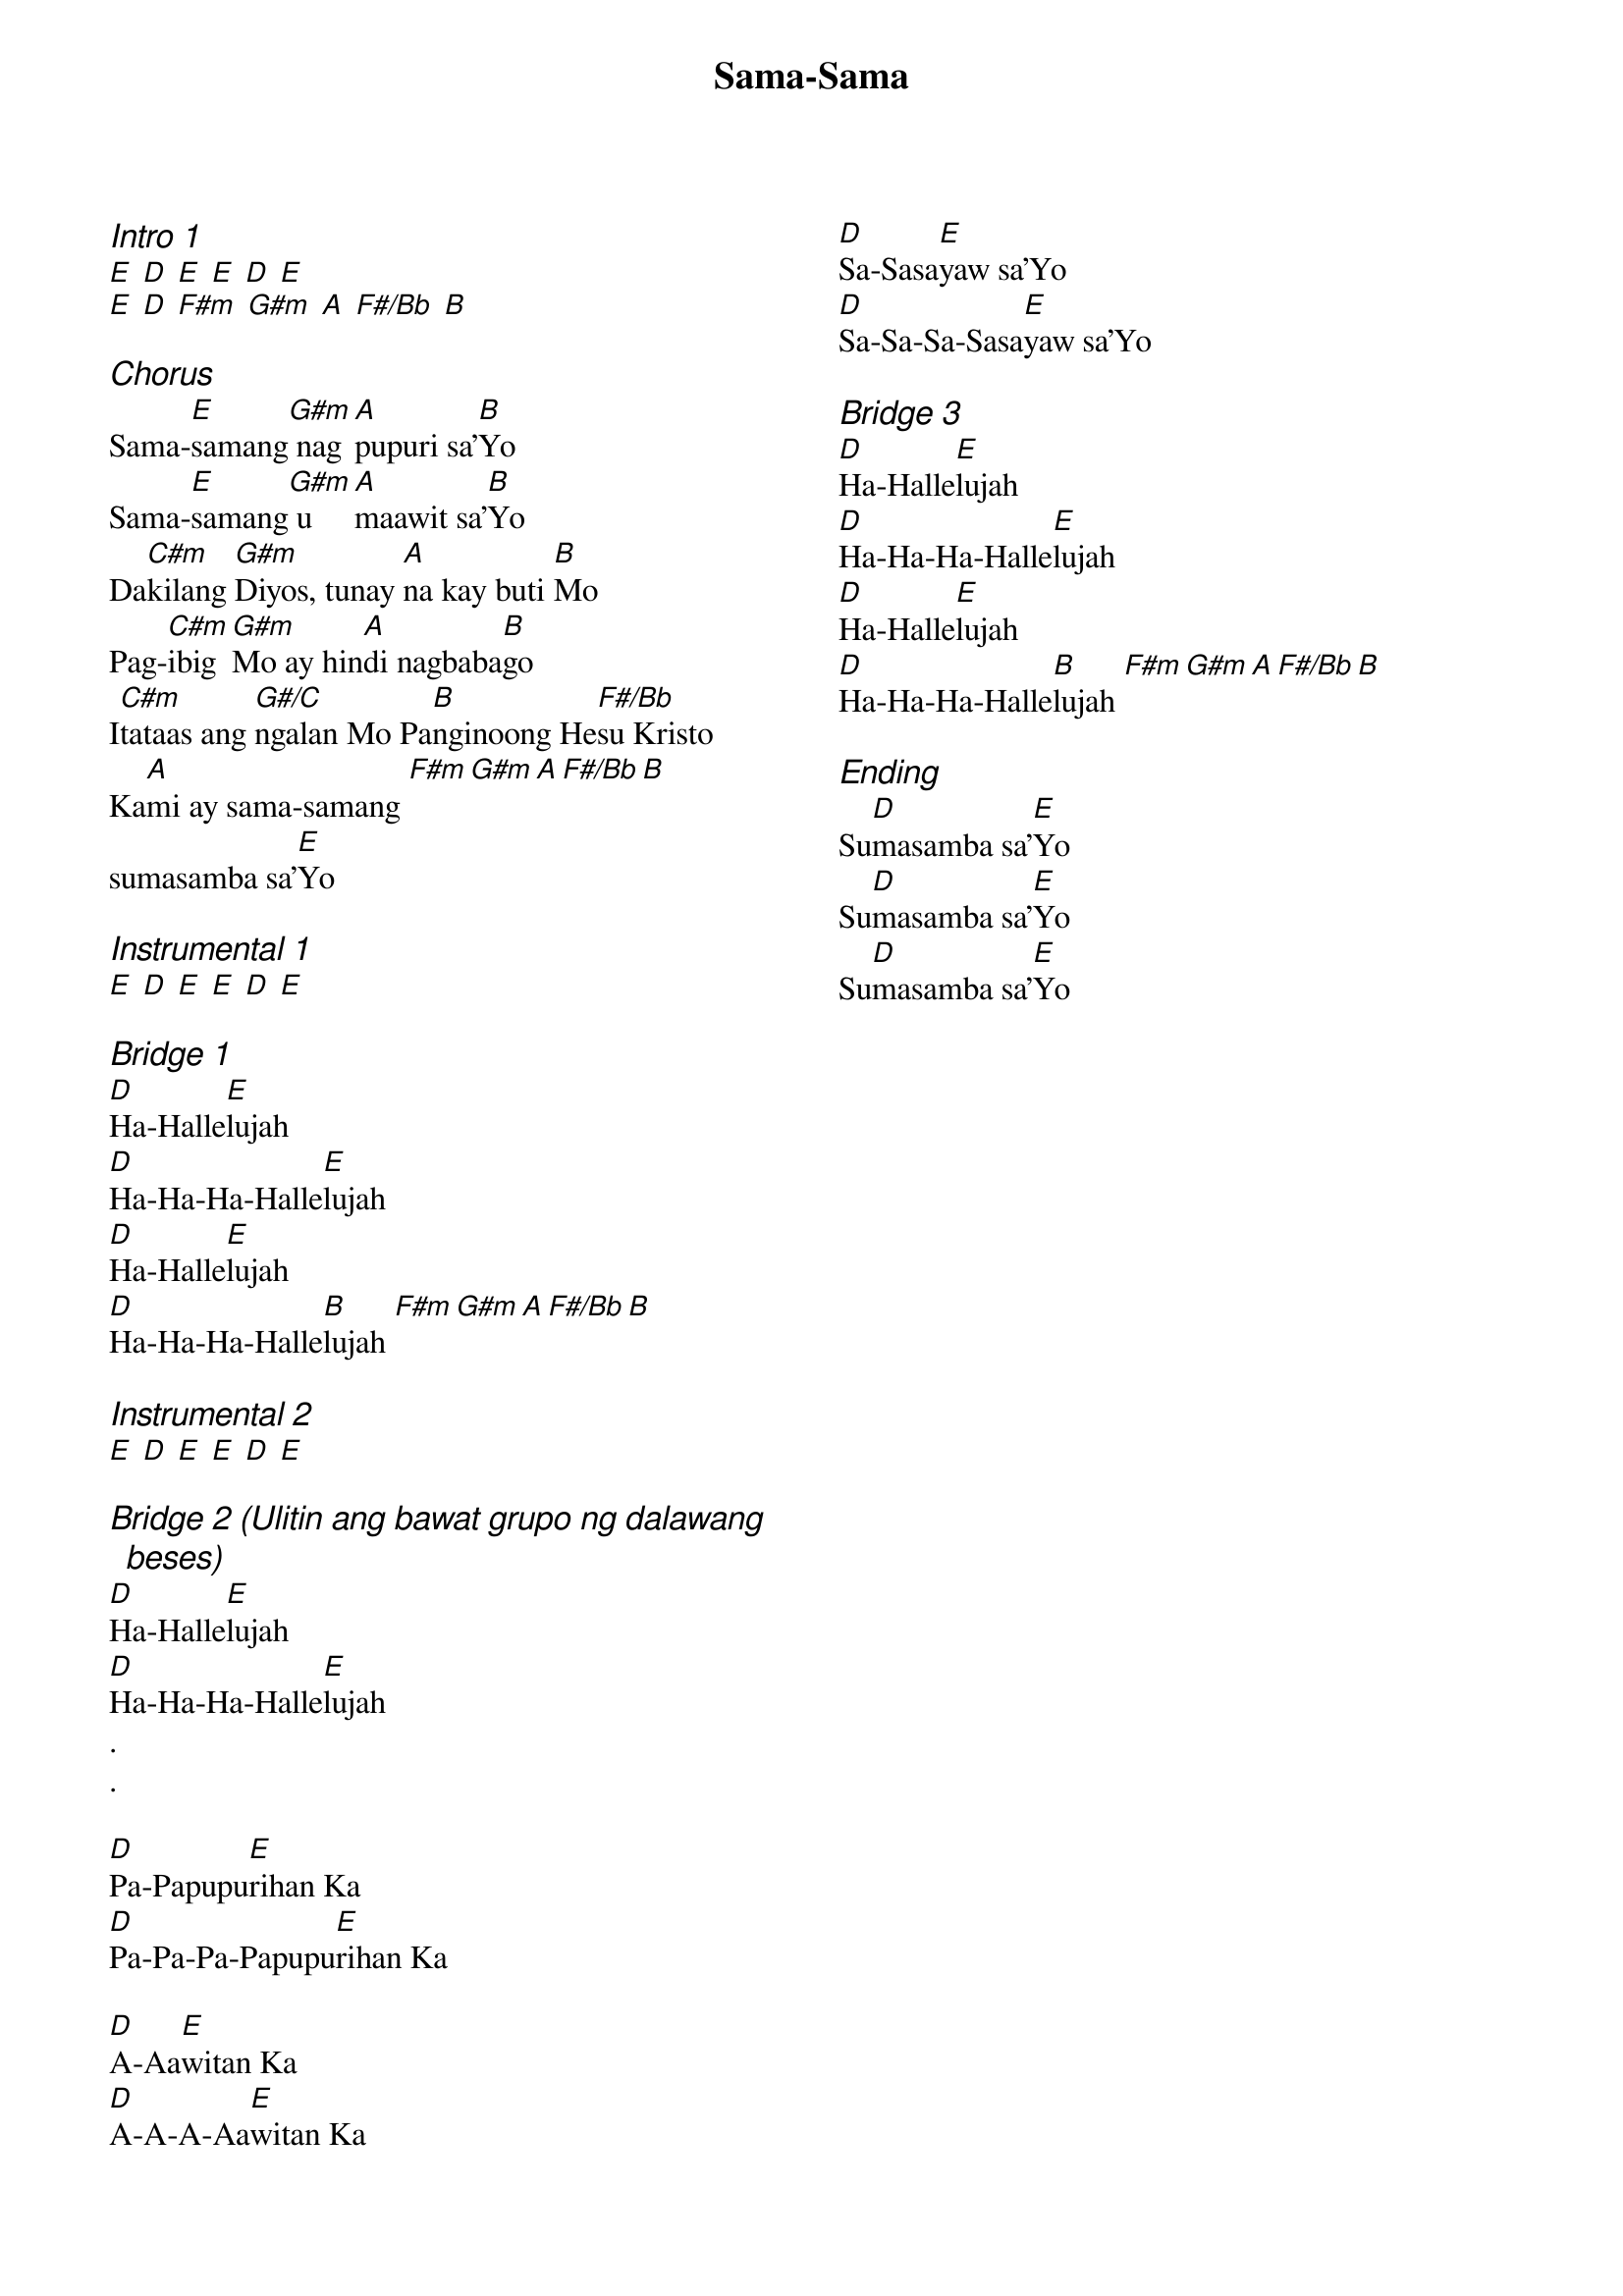 {title: Sama-Sama}
{ng}
{columns: 2}
{ci:Intro 1}
[E] [D] [E] [E] [D] [E]
[E] [D] [F#m] [G#m] [A] [F#/Bb] [B]

{ci:Chorus}
Sama-[E]samang[G#m] nag[A]pupuri sa’[B]Yo
Sama-[E]samang[G#m] u[A]maawit sa’[B]Yo
Da[C#m]kilang [G#m]Diyos, tunay [A]na kay buti [B]Mo
Pag-[C#m]ibig [G#m]Mo ay hin[A]di nagbaba[B]go
I[C#m]tataas ang [G#/C]ngalan Mo Pa[B]nginoong He[F#/Bb]su Kristo
Ka[A]mi ay sama-samang [F#m][G#m][A][F#/Bb][B]
sumasamba sa’[E]Yo

{ci:Instrumental 1}
[E] [D] [E] [E] [D] [E]

{ci:Bridge 1}
[D]Ha-Halle[E]lujah
[D]Ha-Ha-Ha-Halle[E]lujah
[D]Ha-Halle[E]lujah
[D]Ha-Ha-Ha-Halle[B]lujah [F#m][G#m][A][F#/Bb][B]

{ci:Instrumental 2}
[E] [D] [E] [E] [D] [E]

{ci:Bridge 2 (Ulitin ang bawat grupo ng dalawang beses)}
[D]Ha-Halle[E]lujah
[D]Ha-Ha-Ha-Halle[E]lujah
.
.

[D]Pa-Papupu[E]rihan Ka
[D]Pa-Pa-Pa-Papupu[E]rihan Ka

[D]A-Aa[E]witan Ka
[D]A-A-A-Aa[E]witan Ka

[D]Sa-Sasa[E]yaw sa’Yo
[D]Sa-Sa-Sa-Sasa[E]yaw sa’Yo

{ci:Bridge 3}
[D]Ha-Halle[E]lujah
[D]Ha-Ha-Ha-Halle[E]lujah
[D]Ha-Halle[E]lujah
[D]Ha-Ha-Ha-Halle[B]lujah [F#m][G#m][A][F#/Bb][B]

{ci:Ending}
Su[D]masamba sa’[E]Yo
Su[D]masamba sa’[E]Yo
Su[D]masamba sa’[E]Yo